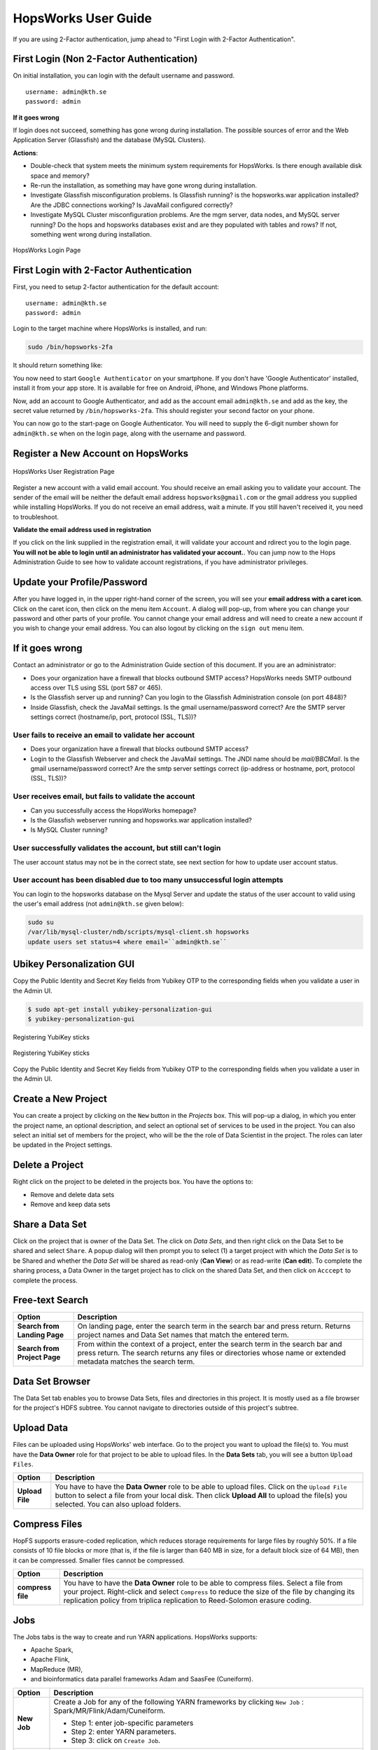 HopsWorks User Guide
====================

If you are using 2-Factor authentication, jump ahead to "First Login with 2-Factor Authentication".

First Login (Non 2-Factor Authentication)
-----------------------------------------

On initial installation, you can login with the default username and password.
::
   
    username: admin@kth.se
    password: admin

**If it goes wrong**

If login does not succeed, something has gone wrong during installation. The possible sources of error and the Web Application Server (Glassfish) and
the database (MySQL Clusters).

**Actions**:

* Double-check that system meets the minimum system requirements for HopsWorks. Is there enough available disk space and memory?
* Re-run the installation, as something may have gone wrong during installation.
* Investigate Glassfish misconfiguration problems. Is Glassfish running? is the hopsworks.war application installed? Are the JDBC connections working? Is JavaMail configured correctly?
* Investigate MySQL Cluster misconfiguration problems. Are the mgm server, data nodes, and MySQL server running? Do the hops and hopsworks databases exist and are they populated with tables and rows? If not, something went wrong during installation.

.. figure:: ../imgs/login.png
    :alt: HopsWorks Login Page
    :width: 300px
    :height: 334px 
    :scale: 80
    :align: center
    :figclass: align-center
    
    HopsWorks Login Page
  
	 
First Login with 2-Factor Authentication
----------------------------------------

First, you need to setup 2-factor authentication for the default account:
::
   
    username: admin@kth.se
    password: admin

Login to the target machine where HopsWorks is installed, and run:

.. code-block:: bash
   
    sudo /bin/hopsworks-2fa


It should return something like:


You now need to start ``Google Authenticator`` on your smartphone. If you don't have 'Google Authenticator' installed, install it from your app store. It is available for free on  Android, iPhone, and Windows Phone platforms.

Now, add an account to Google Authenticator, and add as the account email ``admin@kth.se`` and add as the key, the secret value returned by ``/bin/hopsworks-2fa``.
This should register your second factor on your phone.

You can now go to the start-page on Google Authenticator. You will need to supply the 6-digit number shown for ``admin@kth.se`` when on the login page, along with the username and password.


Register a New Account on HopsWorks
-----------------------------------

.. figure:: ../imgs/user_registration.png
    :alt: HopsWorks User Registration
    :width: 400px
    :height: 534px	   
    :scale: 70
    :align: center
    :figclass: align-center
    
    HopsWorks User Registration Page

Register a new account with a valid email account. You should receive an email asking you to validate your account. The sender of the email will be neither the default email address ``hopsworks@gmail.com`` or the gmail address you supplied while installing HopsWorks. If you do not receive an email address, wait a minute. If you still haven't received it, you need to troubleshoot.

**Validate the email address used in registration**

If you click on the link supplied in the registration email, it will validate your account and rdirect you to the login page.
**You will not be able to login until an administrator has validated your account.**. You can jump now to the Hops Administration Guide to see how to validate account registrations, if you have administrator privileges.


Update your Profile/Password
----------------------------

After you have logged in, in the upper right-hand corner of the screen, you will see your **email address with a caret icon**. Click on the caret icon, then click on the menu item ``Account``.
A dialog will pop-up, from where you can change your password and other parts of your profile. You cannot change your email address and will need to create a new account if you wish to change your email address. You can also logout by clicking on the ``sign out`` menu item.


If it goes wrong
----------------

Contact an administrator or go to the Administration Guide section of this document. If you are an administrator:

* Does your organization have a firewall that blocks outbound SMTP access? HopsWorks needs SMTP outbound access over TLS using SSL (port 587 or 465).
* Is the Glassfish server up and running? Can you login to the Glassfish Administration console (on port 4848)?
* Inside Glassfish, check the JavaMail settings. Is the gmail username/password correct? Are the SMTP server settings correct (hostname/ip, port, protocol (SSL, TLS))?


User fails to receive an email to validate her account
~~~~~~~~~~~~~~~~~~~~~~~~~~~~~~~~~~~~~~~~~~~~~~~~~~~~~~

* Does your organization have a firewall that blocks outbound SMTP access?
* Login to the Glassfish Webserver and check the JavaMail settings. The JNDI name should be *mail/BBCMail*. Is the gmail username/password correct? Are the smtp server settings correct (ip-address or hostname, port, protocol (SSL, TLS))?

User receives email, but fails to validate the account
~~~~~~~~~~~~~~~~~~~~~~~~~~~~~~~~~~~~~~~~~~~~~~~~~~~~~~

* Can you successfully access the HopsWorks homepage?
* Is the Glassfish webserver running and hopsworks.war application installed?
* Is MySQL Cluster running?

User successfully validates the account, but still can't login
~~~~~~~~~~~~~~~~~~~~~~~~~~~~~~~~~~~~~~~~~~~~~~~~~~~~~~~~~~~~~~

The user account status may not be in the correct state, see next section for how to update user account status.

User account has been disabled due to too many unsuccessful login attempts
~~~~~~~~~~~~~~~~~~~~~~~~~~~~~~~~~~~~~~~~~~~~~~~~~~~~~~~~~~~~~~~~~~~~~~~~~~

You can login to the hopsworks database on the Mysql Server and update the status of the user account to valid using the user's email address (not ``admin@kth.se`` given below):

.. code-block:: bash
   
    sudo su
    /var/lib/mysql-cluster/ndb/scripts/mysql-client.sh hopsworks
    update users set status=4 where email=``admin@kth.se``
    
Ubikey Personalization GUI
--------------------------

Copy the Public Identity and Secret Key fields from Yubikey OTP to the corresponding fields when you validate a user in the Admin UI.

.. code-block:: bash
		
   $ sudo apt-get install yubikey-personalization-gui
   $ yubikey-personalization-gui


   
.. figure:: ../imgs/yubikey-gui.png
    :alt: Registering YubiKey sticks
    :scale: 75
    :align: center
    :figclass: align-center
    
    Registering YubiKey sticks

.. figure:: ../imgs/yubikey-quick.png
    :alt: Registering YubiKey sticks
    :scale: 75   
    :align: center
    :figclass: align-center
    
    Registering YubiKey sticks

.. figure:: ../imgs/yubikey-public-identity-secret-key.png
    :alt: Copy the Public Identity and Secret Key fields from Yubikey OTP to the corresponding fields when you validate a user in the Admin UI. 
    :align: center
    :scale: 75
    :figclass: align-center

    Copy the Public Identity and Secret Key fields from Yubikey OTP to the corresponding fields when you validate a user in the Admin UI.    

  
Create a New Project
--------------------

You can create a project by clicking on the ``New`` button in the *Projects* box. This will pop-up a dialog, in which you enter the project name, an optional description, and select an optional set of services to be used in the project. You can also select an initial set of members for the project, who will be the the role of Data Scientist in the project. The roles can later be updated in the Project settings.

Delete a Project
----------------

Right click on the project to be deleted in the projects box. You have the options to:

* Remove and delete data sets
* Remove and keep data sets


Share a Data Set
----------------

Click on the project that is owner of the Data Set. The click on *Data Sets*, and then right click on the Data Set to be shared and select ``Share``. A popup dialog will then prompt you to select (1) a target project with which the *Data Set* is to be Shared and whether the *Data Set* will be shared as read-only (**Can View**) or as read-write (**Can edit**). To complete the sharing process, a Data Owner in the target project has to click on the shared Data Set, and then click on ``Acccept`` to complete the process.


Free-text Search 
----------------

.. tabularcolumns:: {|p{\dimexpr 0.3\linewidth-2\tabcolsep}|p{\dimexpr 0.7\linewidth-2\tabcolsep}|}
   
+------------------+----------------------------------------+
|**Option**        | **Description**                        |
+==================+========================================+
| **Search from**  | On landing page, enter the search term |
| **Landing Page** | in the search bar and press return.    |
|                  | Returns project names and Data Set     |
|                  | names that match the entered term.     |
+------------------+----------------------------------------+
| **Search from**  | From within the context of a project,  |
| **Project Page** | enter the search term in the search bar|
|                  | and press return. The search returns   |
|                  | any files or directories whose name or |
|                  | extended metadata matches the search   |
|                  | term.                                  |
+------------------+----------------------------------------+


   
   
Data Set Browser
----------------

The Data Set tab enables you to browse Data Sets, files and directories in this project.
It is mostly used as a file browser for the project's HDFS subtree. You cannot navigate to
directories outside of this project's subtree.

Upload Data
-----------

Files can be uploaded using HopsWorks' web interface. Go to the
project you want to upload the file(s) to. You must have the **Data Owner**
role for that project to be able to upload files. In the **Data Sets**
tab, you will see a button ``Upload Files``.

.. tabularcolumns:: {|p{\dimexpr 0.3\linewidth-2\tabcolsep}|p{\dimexpr 0.7\linewidth-2\tabcolsep}|}

+------------------+----------------------------------------+
| **Option**       | **Description**                        |
+==================+========================================+
| **Upload File**  | You have to have the **Data Owner**    |
|                  | role to be able to upload files.       |
|                  | Click on the ``Upload File`` button to |
|                  | select a file from your local disk.    |
|                  | Then click **Upload All** to upload    |
|                  | the file(s) you selected.              |
|                  | You can also upload folders.           |
+------------------+----------------------------------------+

Compress Files
--------------

HopFS supports erasure-coded replication, which reduces storage requirements for large files by roughly 50%.
If a file consists of 10 file blocks or more (that is, if the file is larger than 640 MB in size, for a default block size of 64 MB), then it can
be compressed. Smaller files cannot be compressed. 

.. tabularcolumns:: {|p{\dimexpr 0.3\linewidth-2\tabcolsep}|p{\dimexpr 0.7\linewidth-2\tabcolsep}|}

+------------------+----------------------------------------+
| **Option**       | **Description**                        |
+==================+========================================+
| **compress**     | You have to have the **Data Owner**    |
| **file**         | role to be able to compress files.     |
|                  | Select a file from your project.       |
|                  | Right-click and select ``Compress``    |
|                  | to reduce the size of the file by      |
|                  | changing its replication policy from   |
|                  | triplica replication to Reed-Solomon   |
|                  | erasure coding.                        |
+------------------+----------------------------------------+


Jobs
----

The Jobs tabs is the way to create and run YARN applications.
HopsWorks supports:

* Apache Spark,
* Apache Flink,
* MapReduce (MR),
* and bioinformatics data parallel frameworks Adam and SaasFee (Cuneiform).
   
   

.. tabularcolumns:: {|p{\dimexpr 0.3\linewidth-2\tabcolsep}|p{\dimexpr 0.7\linewidth-2\tabcolsep}|}

+------------------+-------------------------------------------+
| **Option**       | **Description**                           |
+==================+===========================================+
| **New Job**      | Create a Job for any of the following     |
|                  | YARN frameworks by clicking ``New Job``   |
|                  | : Spark/MR/Flink/Adam/Cuneiform.          |
|                  |                                           |
|                  | * Step 1: enter job-specific parameters   |
|                  |                                           |
|                  | * Step 2: enter YARN parameters.          |
|                  |                                           |
|                  | * Step 3: click on ``Create Job``.        |
+------------------+-------------------------------------------+
| **Run Job**      | After a job has been created, it can      |
|                  | be run by clicking on its ``Run`` button. |
+------------------+-------------------------------------------+

The logs for jobs are viewable in HopsWorks, as stdout and stderr files. These output files are also stored
in the ``Logs/<app-framework>/<log-files>`` directories.
After a job has been created, it can be **edited**, **deleted**, and **scheduled** by clickin on the ``More actions`` button.


Apache Zeppelin
---------------

Apache Zeppelin is an interactive notebook web application for running Spark or Flink code on Hops YARN.
You can turn interpreters for Spark/Flink/etc on and off in the Zeppelin tab, helping, respectively, to reduce time required to execute a Note (paragraph) in Zeppelin or reclaim resources.
More details can be found at: https://zeppelin.incubator.apache.org/




Metadata Management
-------------------
Metadata enables **data curation**, that is, ensuring that data is properly catalogued and accessible to appropriate users.

Metadata in HopsWorks is used primarily to discover and and retrieve relevant data sets or files by users by enabling users to
attach arbitrary metadata to Data Sets, directories or files in HopsWorks. Metadata is associated with an individual file
or Data Set or directory. This extended metadata is stored in the same database as the metadata for HopsFS and foreign keys link
the extended metadata with the target file/directory/Data Set, ensuring its integrity.
Extended metadata is exported to Elastic Search, from where it can be queried and the associated Data Set/Project/file/directory
can be identified (and acted upon).


MetaData Designer
-----------------

Within the context of a project, click on the ``Data Sets`` tab. From here, click on the ``Metadata Designer`` button.
It will bring up a designer dialog that can be used to:

* Design a new Metadata Template
* Extend an existing Metadata Template
* Import/Export a Metadata Template
    
The Metadata Designer can be used to define a Metadata template as one or more tables. Each table consists of a number of typed columns. Supported
column types are:

* string
* single-select selection box
* multi-select selection box

Columns can also have constraints defined on them. On a column, click on cog icon (configure), where you can make the field:

* searchable: included in the Elastic Search index;
* required: when entering metadata, this column will make it is mandatory for users to enter a value for this column.

  
MetaData Attachment and Entry
-----------------------------

Within the context of a project, click on the ``Data Sets`` tab. From here, click on a Data Set. Inside the Data Set, if you
select any file or directory, the rightmost panel will display any extended metadata associated with the file or directory.
If no extended metadata is assocated with the file/directory, you will see "No metadata template attached" in the rightmost panel.
You can attach an existing metadata template to the file or directory by right-clicking on it, and selecting ``Add metadata template``.
The metadata can then be selected from the set of *available templates* (designed or uploaded).

After one or more metadata templates have been attached to the file/directory, if the file is selected, the metadata templates are now visible
in the rightmost panel. The metadata can be edited in place by clicking on the ``+`` icon beside the metadata attribute. More than one extended
metadata value can be added for each attribute, if the attribute is a string attribute. 

Metadata values can also be removed, and metadata templates can be removed from files/directories using the Data Set service.
